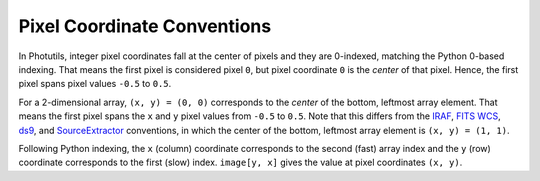 Pixel Coordinate Conventions
----------------------------

In Photutils, integer pixel coordinates fall at the center of pixels and
they are 0-indexed, matching the Python 0-based indexing. That means the
first pixel is considered pixel ``0``, but pixel coordinate ``0`` is
the *center* of that pixel. Hence, the first pixel spans pixel values
``-0.5`` to ``0.5``.

For a 2-dimensional array, ``(x, y) = (0, 0)`` corresponds to
the *center* of the bottom, leftmost array element. That means
the first pixel spans the ``x`` and ``y`` pixel values from
``-0.5`` to ``0.5``. Note that this differs from the `IRAF`_, `FITS
WCS <https://fits.gsfc.nasa.gov/fits_wcs.html>`_, `ds9`_, and
`SourceExtractor`_ conventions, in which the center of the bottom,
leftmost array element is ``(x, y) = (1, 1)``.

Following Python indexing, the ``x`` (column) coordinate corresponds to
the second (fast) array index and the ``y`` (row) coordinate corresponds
to the first (slow) index. ``image[y, x]`` gives the value at pixel
coordinates ``(x, y)``.

.. _SourceExtractor: https://sextractor.readthedocs.io/en/latest/
.. _IRAF: http://ast.noao.edu/data/software
.. _ds9: http://ds9.si.edu/
